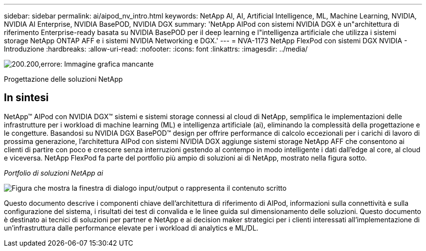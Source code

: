 ---
sidebar: sidebar 
permalink: ai/aipod_nv_intro.html 
keywords: NetApp AI, AI, Artificial Intelligence, ML, Machine Learning, NVIDIA, NVIDIA AI Enterprise, NVIDIA BasePOD, NVIDIA DGX 
summary: 'NetApp AIPod con sistemi NVIDIA DGX è un"architettura di riferimento Enterprise-ready basata su NVIDIA BasePOD per il deep learning e l"intelligenza artificiale che utilizza i sistemi storage NetApp ONTAP AFF e i sistemi NVIDIA Networking e DGX.' 
---
= NVA-1173 NetApp FlexPod con sistemi DGX NVIDIA - Introduzione
:hardbreaks:
:allow-uri-read: 
:nofooter: 
:icons: font
:linkattrs: 
:imagesdir: ../media/


image:PoweredByNVIDIA.png["200.200,errore: Immagine grafica mancante"]

[role="lead"]
Progettazione delle soluzioni NetApp



== In sintesi

NetApp&#8482; AIPod con NVIDIA DGX&#8482; sistemi e sistemi storage connessi al cloud di NetApp, semplifica le implementazioni delle infrastrutture per i workload di machine learning (ML) e intelligenza artificiale (ai), eliminando la complessità della progettazione e le congetture. Basandosi su NVIDIA DGX BasePOD&#8482; design per offrire performance di calcolo eccezionali per i carichi di lavoro di prossima generazione, l'architettura AIPod con sistemi NVIDIA DGX aggiunge sistemi storage NetApp AFF che consentono ai clienti di partire con poco e crescere senza interruzioni gestendo al contempo in modo intelligente i dati dall'edge al core, al cloud e viceversa. NetApp FlexPod fa parte del portfolio più ampio di soluzioni ai di NetApp, mostrato nella figura sotto.

_Portfolio di soluzioni NetApp ai_

image:aipod_nv_portfolio.png["Figura che mostra la finestra di dialogo input/output o rappresenta il contenuto scritto"]

Questo documento descrive i componenti chiave dell'architettura di riferimento di AIPod, informazioni sulla connettività e sulla configurazione del sistema, i risultati dei test di convalida e le linee guida sul dimensionamento delle soluzioni. Questo documento è destinato ai tecnici di soluzioni per partner e NetApp e ai decision maker strategici per i clienti interessati all'implementazione di un'infrastruttura dalle performance elevate per i workload di analytics e ML/DL.
